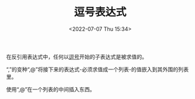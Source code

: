 # -*- eval: (setq org-media-note-screenshot-image-dir (concat default-directory "./static/逗号表达式/")); -*-
:PROPERTIES:
:ID:       D225DBCA-A36C-4876-9718-60AF36FD5718
:END:
#+LATEX_CLASS: my-article
#+DATE: <2022-07-07 Thu 15:34>
#+TITLE: 逗号表达式
#+ROAM_KEY:


在反引用表达式中，任何以[[id:D225DBCA-A36C-4876-9718-60AF36FD5718][逗号]]开始的子表达式是被求值的。

#+BEGIN_SRC emacs-lisp :results raw drawer values list :exports no-eval
`(1 2 ,(+ 1 2))
#+END_SRC

#+RESULTS:
:results:
- (1 2 3)
:end:

#+BEGIN_SRC emacs-lisp :results raw drawer values list :exports no-eval
`(and ,(list 1 2 3))
#+END_SRC

#+RESULTS:
:results:
- (and (1 2 3))
:end:

“,”的变种“,@”将接下来的表达式-必须求值成一个列表-的值嵌入到其外围的列表里。

#+BEGIN_SRC emacs-lisp :results raw drawer values list :exports no-eval
`(and ,@(list 1 2 3))
#+END_SRC

#+RESULTS:
:results:
- (and 1 2 3)
:end:

使用“,@”在一个列表的中间插入东西。

#+BEGIN_SRC emacs-lisp :results raw drawer values list :exports no-eval
`(and ,@(list 1 2 3) 4)
#+END_SRC

#+RESULTS:
:results:
- (and 1 2 3 4)
:end:
